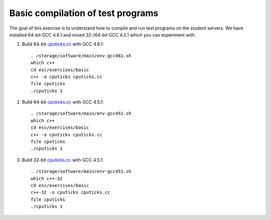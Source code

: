 Basic compilation of test programs
==================================

The goal of this exercise is to understand how to compile and run test
programs on the student servers. We have installed 64-bit GCC 4.6.1 and
mixed 32-/64-bit GCC 4.5.1 which you can experiment with.

1. Build 64-bit `cputicks.cc <../exercises/basic/cputicks.cc>`_ with GCC 4.6.1::

     . /storage/software/main/env-gcc461.sh
     which c++
     cd esc/exercises/basic
     c++ -o cputicks cputicks.cc
     file cputicks
     ./cputicks 1

2. Build 64-bit `cputicks.cc <../exercises/basic/cputicks.cc>`_ with GCC 4.5.1::

     . /storage/software/main/env-gcc451.sh
     which c++
     cd esc/exercises/basic
     c++ -o cputicks cputicks.cc
     file cputicks
     ./cputicks 1

3. Build 32-bit `cputicks.cc <../exercises/basic/cputicks.cc>`_ with GCC 4.5.1::

     . /storage/software/main/env-gcc451.sh
     which c++-32
     cd esc/exercises/basic
     c++-32 -o cputicks cputicks.cc
     file cputicks
     ./cputicks 1
